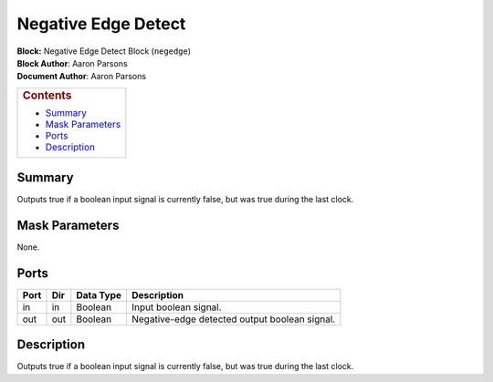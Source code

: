 Negative Edge Detect
=====================
| **Block:** Negative Edge Detect Block (``negedge``)
| **Block Author**: Aaron Parsons
| **Document Author**: Aaron Parsons

+--------------------------------------------------------------------------+
| .. raw:: html                                                            |
|                                                                          |
|    <div id="toctitle">                                                   |
|                                                                          |
| .. rubric:: Contents                                                     |
|    :name: contents                                                       |
|                                                                          |
| .. raw:: html                                                            |
|                                                                          |
|    </div>                                                                |
|                                                                          |
| -  `Summary <#summary>`__                                                |
| -  `Mask Parameters <#mask-parameters>`__                                |
| -  `Ports <#ports>`__                                                    |
| -  `Description <#description>`__                                        |
+--------------------------------------------------------------------------+

Summary 
--------
Outputs true if a boolean input signal is currently false, but was true
during the last clock.

Mask Parameters 
----------------
None.

Ports 
------

+--------+-------+-------------+-------------------------------------------------+
| Port   | Dir   | Data Type   | Description                                     |
+========+=======+=============+=================================================+
| in     | in    | Boolean     | Input boolean signal.                           |
+--------+-------+-------------+-------------------------------------------------+
| out    | out   | Boolean     | Negative-edge detected output boolean signal.   |
+--------+-------+-------------+-------------------------------------------------+

Description 
------------
Outputs true if a boolean input signal is currently false, but was true
during the last clock.